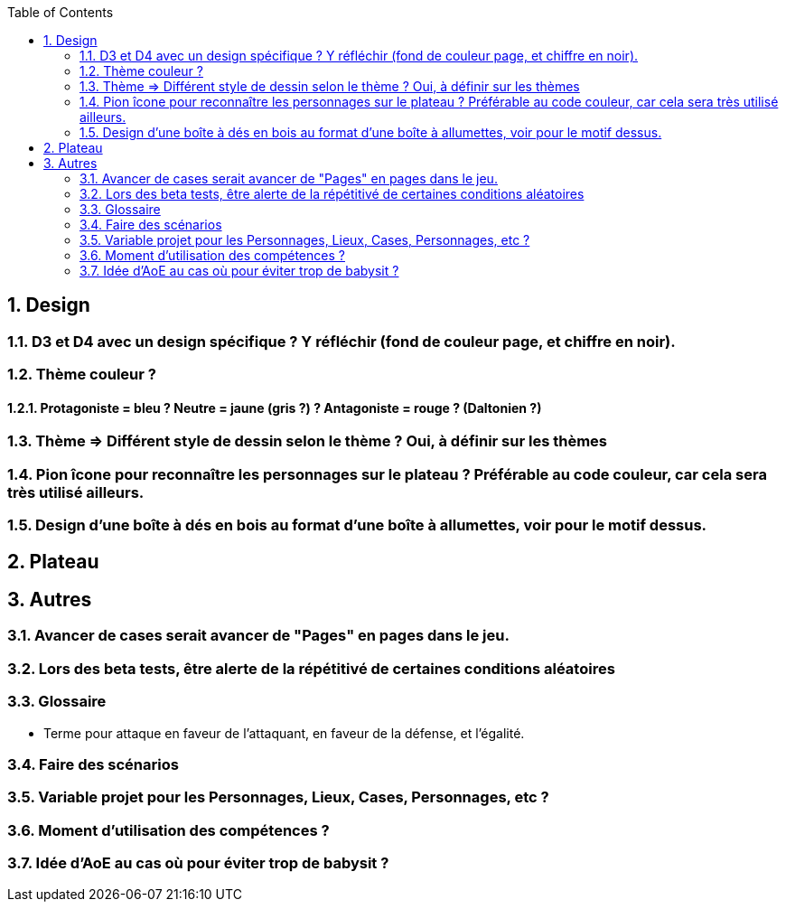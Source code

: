 :experimental:
:source-highlighter: pygments
:data-uri:
:icons: font
:toc:
:numbered:

== Design

=== D3 et D4 avec un design spécifique ? Y réfléchir (fond de couleur page, et chiffre en noir).

=== Thème couleur ?

==== Protagoniste = bleu ? Neutre = jaune (gris ?) ? Antagoniste = rouge ? (Daltonien ?)

=== Thème => Différent style de dessin selon le thème ? Oui, à définir sur les thèmes

=== Pion îcone pour reconnaître les personnages sur le plateau ? Préférable au code couleur, car cela sera très utilisé ailleurs.

=== Design d'une boîte à dés en bois au format d'une boîte à allumettes, voir pour le motif dessus.

== Plateau

== Autres

=== Avancer de cases serait avancer de "Pages" en pages dans le jeu.

=== Lors des beta tests, être alerte de la répétitivé de certaines conditions aléatoires


=== Glossaire

* Terme pour attaque en faveur de l'attaquant, en faveur de la défense, et l'égalité.

=== Faire des scénarios

=== Variable projet pour les Personnages, Lieux, Cases, Personnages, etc ?

=== Moment d'utilisation des compétences ?

=== Idée d'AoE au cas où pour éviter trop de babysit ?
